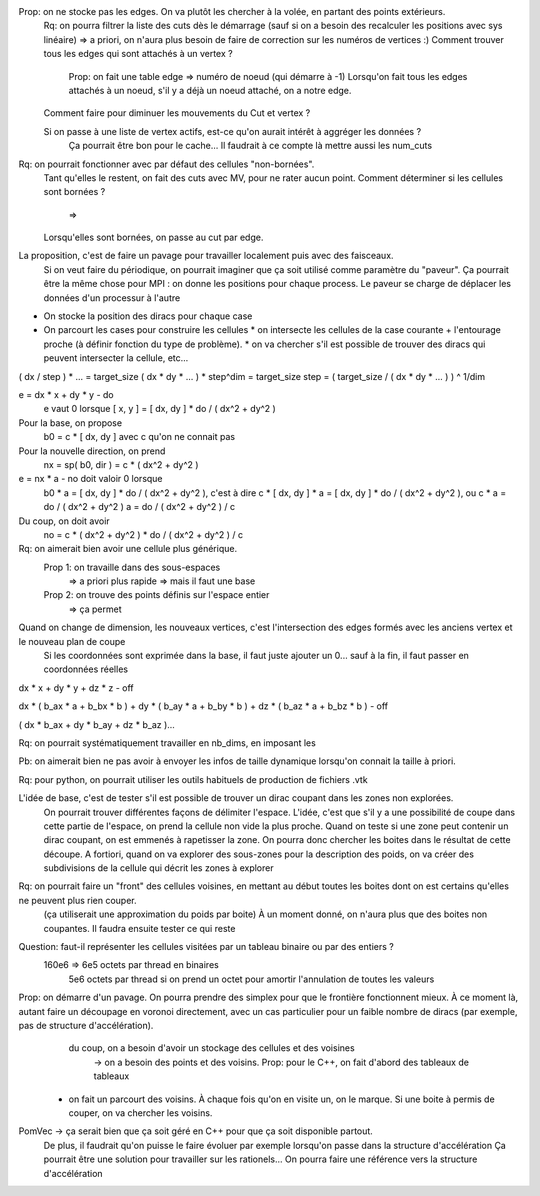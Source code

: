 

Prop: on ne stocke pas les edges. On va plutôt les chercher à la volée, en partant des points extérieurs.
  Rq: on pourra filtrer la liste des cuts dès le démarrage (sauf si on a besoin des recalculer les positions avec sys linéaire)
  => a priori, on n'aura plus besoin de faire de correction sur les numéros de vertices :)
  Comment trouver tous les edges qui sont attachés à un vertex ?
    Prop: on fait une table edge => numéro de noeud (qui démarre à -1)
    Lorsqu'on fait tous les edges attachés à un noeud, s'il y a déjà un noeud attaché, on a notre edge.

  Comment faire pour diminuer les mouvements du Cut et vertex ?
  
  Si on passe à une liste de vertex actifs, est-ce qu'on aurait intérêt à aggréger les données ?
    Ça pourrait être bon pour le cache...
    Il faudrait à ce compte là mettre aussi les num_cuts


Rq: on pourrait fonctionner avec par défaut des cellules "non-bornées". 
  Tant qu'elles le restent, on fait des cuts avec M\V, pour ne rater aucun point.
  Comment déterminer si les cellules sont bornées ?
    => 
  Lorsqu'elles sont bornées, on passe au cut par edge.

  
La proposition, c'est de faire un pavage pour travailler localement puis avec des faisceaux.
  Si on veut faire du périodique, on pourrait imaginer que ça soit utilisé comme paramètre du "paveur".
  Ça pourrait être la même chose pour MPI : on donne les positions pour chaque process. Le paveur se charge de déplacer les données d'un processur à l'autre
  

* On stocke la position des diracs pour chaque case
* On parcourt les cases pour construire les cellules
  * on intersecte les cellules de la case courante + l'entourage proche (à définir fonction du type de problème).
  * on va chercher s'il est possible de trouver des diracs qui peuvent intersecter la cellule, etc...

( dx / step ) * ... = target_size
( dx * dy * ... ) * step^dim = target_size
step = ( target_size / ( dx * dy * ... ) ) ^ 1/dim


e = dx * x + dy * y - do
  e vaut 0 lorsque [ x, y ] = [ dx, dy ] * do / ( dx^2 + dy^2 )

Pour la base, on propose
  b0 = c * [ dx, dy ] avec c qu'on ne connait pas

Pour la nouvelle direction, on prend
  nx = sp( b0, dir ) = c * ( dx^2 + dy^2 )

e = nx * a - no doit valoir 0 lorsque 
  b0 * a = [ dx, dy ] * do / ( dx^2 + dy^2 ), c'est à dire
  c * [ dx, dy ] * a = [ dx, dy ] * do / ( dx^2 + dy^2 ), ou
  c * a = do / ( dx^2 + dy^2 )
  a = do / ( dx^2 + dy^2 ) / c

Du coup, on doit avoir
  no = c * ( dx^2 + dy^2 ) * do / ( dx^2 + dy^2 ) / c

Rq: on aimerait bien avoir une cellule plus générique. 
  Prop 1: on travaille dans des sous-espaces
    => a priori plus rapide
    => mais il faut une base
  Prop 2: on trouve des points définis sur l'espace entier
    => ça permet 

Quand on change de dimension, les nouveaux vertices, c'est l'intersection des edges formés avec les anciens vertex et le nouveau plan de coupe
  Si les coordonnées sont exprimée dans la base, il faut juste ajouter un 0... sauf à la fin, il faut passer en coordonnées réelles


dx * x + dy * y + dz * z - off

dx * ( b_ax * a + b_bx * b ) + dy * ( b_ay * a + b_by * b ) + dz * ( b_az * a + b_bz * b ) - off

( dx * b_ax + dy * b_ay + dz * b_az )...


Rq: on pourrait systématiquement travailler en nb_dims, en imposant les 


Pb: on aimerait bien ne pas avoir à envoyer les infos de taille dynamique lorsqu'on connait la taille à priori.

Rq: pour python, on pourrait utiliser les outils habituels de production de fichiers .vtk 

L'idée de base, c'est de tester s'il est possible de trouver un dirac coupant dans les zones non explorées.
  On pourrait trouver différentes façons de délimiter l'espace.
  L'idée, c'est que s'il y a une possibilité de coupe dans cette partie de l'espace, on prend la cellule non vide la plus proche.
  Quand on teste si une zone peut contenir un dirac coupant, on est emmenés à rapetisser la zone.
  On pourra donc chercher les boites dans le résultat de cette découpe.
  A fortiori, quand on va explorer des sous-zones pour la description des poids, on va créer des subdivisions de la cellule qui décrit les zones à explorer 

Rq: on pourrait faire un "front" des cellules voisines, en mettant au début toutes les boites dont on est certains qu'elles ne peuvent plus rien couper.
  (ça utiliserait une approximation du poids par boite)
  À un moment donné, on n'aura plus que des boites non coupantes.
  Il faudra ensuite tester ce qui reste

Question: faut-il représenter les cellules visitées par un tableau binaire ou par des entiers ?
  160e6 => 6e5 octets par thread en binaires
           5e6 octets par thread si on prend un octet pour amortir l'annulation de toutes les valeurs

Prop: on démarre d'un pavage. On pourra prendre des simplex pour que le frontière fonctionnent mieux. À ce moment là, autant faire un découpage en voronoi directement, avec un cas particulier pour un faible nombre de diracs (par exemple, pas de structure d'accélération).
      du coup, on a besoin d'avoir un stockage des cellules et des voisines
         → on a besoin des points et des voisins. Prop: pour le C++, on fait d'abord des tableaux de tableaux
  * on fait un parcourt des voisins. À chaque fois qu'on en visite un, on le marque. Si une boite à permis de couper, on va chercher les voisins.

PomVec → ça serait bien que ça soit géré en C++ pour que ça soit disponible partout.
  De plus, il faudrait qu'on puisse le faire évoluer par exemple lorsqu'on passe dans la structure d'accélération
  Ça pourrait être une solution pour travailler sur les rationels...
  On pourra faire une référence vers la structure d'accélération




